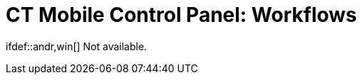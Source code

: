 = CT Mobile Control Panel: Workflows

ifdef::andr,win[] Not available.
ifdef::kotlin[]



The *Workflows* tab is intended to set up CT Mobile Workflows. According
to the selected profile, the settings on this tab will be saved in the
records of the xref:ct-mobile-workflow[CT Mobile
Workflow] and xref:ct-mobile-workflow-step[CT Mobile Workflow
Step].

.Click to view[%collapsible] ==== ====

image:ctm-panel-workflow.png[]



CT Mobile workflows allow managing the business logic of the mobile
application using no code. Workflow is a set of automated steps invoking
in a specified order and with specified criteria, and consists of two
objects:

* Workflow rule: describes the condition (trigger) of the
workflow. Available triggers:
** After updating an object.
** On Click—for interface objects.
* Workflow step: describes an action on a record(s). Available actions:

* Updating current record, parent record or related records.
* Creating new related record or parent record.
* Deleting related record or parent record.
* Capturing and updating geo-position of the current record, parent
record or related records.

[NOTE] ==== Workflow rules override application settings. For
example, if you apply a workflow to the *Start visit* button, the
parameters specified in the CT Mobile Control Panel (removing a geo
position, blocking a record or updating date fields) will not be
processed. ====

[[h2_1332411445]]
=== Create a CT Mobile Workflow Rule

First, create a CT Mobile workflow rule:

. Click *Create*.
. Fill out the fields. Refer to xref:ct-mobile-workflow[CT Mobile
Workflow Field Reference] to know more about each
field. image:ct-mobile-workflow.png[]
. Click *Save*.

The CT Mobile workflow rule is created.

[[h2_438443077]]
=== Create a CT Mobile Workflow Step

Then, create CT Mobile workflow steps:

. Click image:create-plus.png[] next
to the appropriate workflow.
. Fill out the fields. Refer to xref:ct-mobile-workflow-step[CT
Mobile Workflow Step Field Reference] to know more about each
field.image:ct-mobile-workflow-step.png[]
. Click *Save*.

The CT Mobile workflow step is created. Repeat the actions 1–3 to create
as many steps as you need.



See also:

* xref:ct-mobile-workflows-use-cases[CT Mobile Workflows: Use
Cases]
* xref:ct-mobile-workflows-use-cases[]
xref:ct-mobile-workflow[CT Mobile Workflow Field Reference]
* xref:ct-mobile-workflow-step[CT Mobile Workflow Step Field
Reference]
